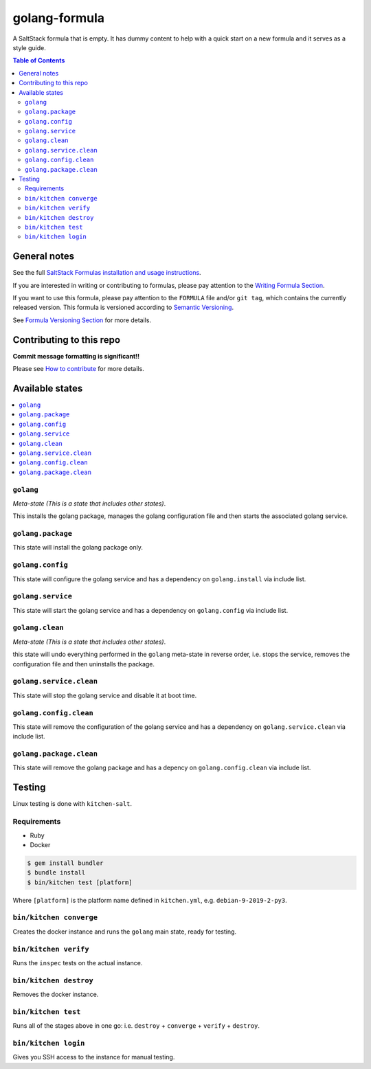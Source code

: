 .. _readme:

golang-formula
==============

|img_travis| |img_sr|

.. |img_travis| image:: https://travis-ci.com/saltstack-formulas/golang-formula.svg?branch=master
   :alt: Travis CI Build Status
   :scale: 100%
   :target: https://travis-ci.com/saltstack-formulas/golang-formula
.. |img_sr| image:: https://img.shields.io/badge/%20%20%F0%9F%93%A6%F0%9F%9A%80-semantic--release-e10079.svg
   :alt: Semantic Release
   :scale: 100%
   :target: https://github.com/semantic-release/semantic-release

A SaltStack formula that is empty. It has dummy content to help with a quick
start on a new formula and it serves as a style guide.

.. contents:: **Table of Contents**

General notes
-------------

See the full `SaltStack Formulas installation and usage instructions
<https://docs.saltstack.com/en/latest/topics/development/conventions/formulas.html>`_.

If you are interested in writing or contributing to formulas, please pay attention to the `Writing Formula Section
<https://docs.saltstack.com/en/latest/topics/development/conventions/formulas.html#writing-formulas>`_.

If you want to use this formula, please pay attention to the ``FORMULA`` file and/or ``git tag``,
which contains the currently released version. This formula is versioned according to `Semantic Versioning <http://semver.org/>`_.

See `Formula Versioning Section <https://docs.saltstack.com/en/latest/topics/development/conventions/formulas.html#versioning>`_ for more details.

Contributing to this repo
-------------------------

**Commit message formatting is significant!!**

Please see `How to contribute <https://github.com/saltstack-formulas/.github/blob/master/CONTRIBUTING.rst>`_ for more details.

Available states
----------------

.. contents::
   :local:

``golang``
^^^^^^^^^^

*Meta-state (This is a state that includes other states)*.

This installs the golang package,
manages the golang configuration file and then
starts the associated golang service.

``golang.package``
^^^^^^^^^^^^^^^^^^

This state will install the golang package only.

``golang.config``
^^^^^^^^^^^^^^^^^

This state will configure the golang service and has a dependency on ``golang.install``
via include list.

``golang.service``
^^^^^^^^^^^^^^^^^^

This state will start the golang service and has a dependency on ``golang.config``
via include list.

``golang.clean``
^^^^^^^^^^^^^^^^

*Meta-state (This is a state that includes other states)*.

this state will undo everything performed in the ``golang`` meta-state in reverse order, i.e.
stops the service,
removes the configuration file and
then uninstalls the package.

``golang.service.clean``
^^^^^^^^^^^^^^^^^^^^^^^^

This state will stop the golang service and disable it at boot time.

``golang.config.clean``
^^^^^^^^^^^^^^^^^^^^^^^

This state will remove the configuration of the golang service and has a
dependency on ``golang.service.clean`` via include list.

``golang.package.clean``
^^^^^^^^^^^^^^^^^^^^^^^^

This state will remove the golang package and has a depency on
``golang.config.clean`` via include list.

Testing
-------

Linux testing is done with ``kitchen-salt``.

Requirements
^^^^^^^^^^^^

* Ruby
* Docker

.. code-block:: bash

   $ gem install bundler
   $ bundle install
   $ bin/kitchen test [platform]

Where ``[platform]`` is the platform name defined in ``kitchen.yml``,
e.g. ``debian-9-2019-2-py3``.

``bin/kitchen converge``
^^^^^^^^^^^^^^^^^^^^^^^^

Creates the docker instance and runs the ``golang`` main state, ready for testing.

``bin/kitchen verify``
^^^^^^^^^^^^^^^^^^^^^^

Runs the ``inspec`` tests on the actual instance.

``bin/kitchen destroy``
^^^^^^^^^^^^^^^^^^^^^^^

Removes the docker instance.

``bin/kitchen test``
^^^^^^^^^^^^^^^^^^^^

Runs all of the stages above in one go: i.e. ``destroy`` + ``converge`` + ``verify`` + ``destroy``.

``bin/kitchen login``
^^^^^^^^^^^^^^^^^^^^^

Gives you SSH access to the instance for manual testing.

